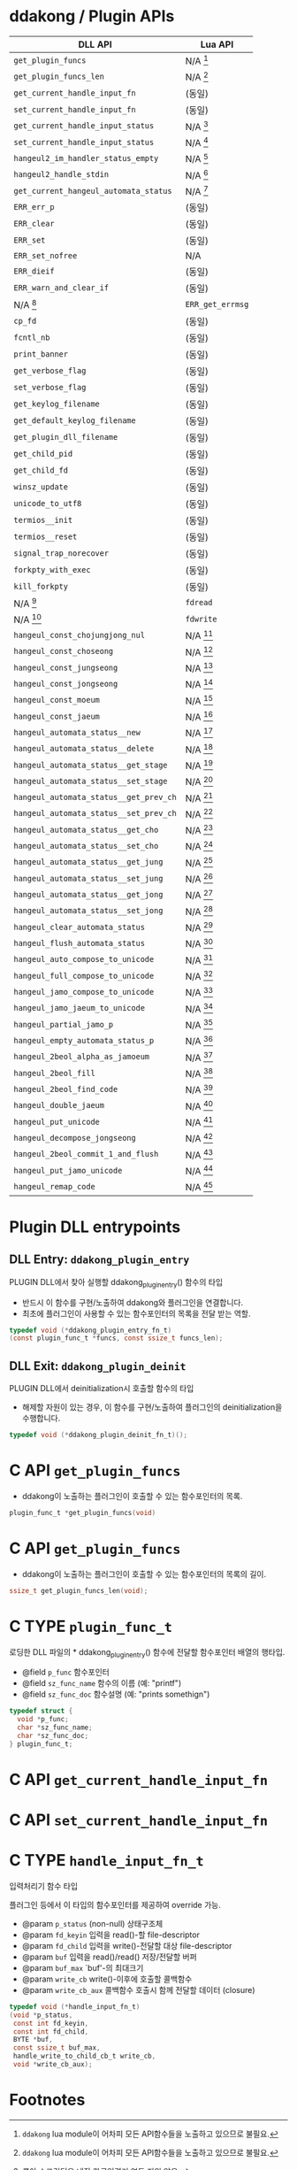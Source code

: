 * ddakong / Plugin APIs

  | DLL API                                | Lua API          |
  |----------------------------------------+------------------|
  | =get_plugin_funcs=                     | N/A [fn:1]       |
  | =get_plugin_funcs_len=                 | N/A [fn:1]       |
  |----------------------------------------+------------------|
  | =get_current_handle_input_fn=          | (동일)           |
  | =set_current_handle_input_fn=          | (동일)           |
  |----------------------------------------+------------------|
  | =get_current_handle_input_status=      | N/A [fn:2]       |
  | =set_current_handle_input_status=      | N/A [fn:2]       |
  |----------------------------------------+------------------|
  | =hangeul2_im_handler_status_empty=     | N/A [fn:2]       |
  | =hangeul2_handle_stdin=                | N/A [fn:2]       |
  | =get_current_hangeul_automata_status=  | N/A [fn:2]       |
  |----------------------------------------+------------------|
  | =ERR_err_p=                            | (동일)           |
  | =ERR_clear=                            | (동일)           |
  | =ERR_set=                              | (동일)           |
  | =ERR_set_nofree=                       | N/A              |
  | =ERR_dieif=                            | (동일)           |
  | =ERR_warn_and_clear_if=                | (동일)           |
  | N/A [fn:3]                             | =ERR_get_errmsg= |
  |----------------------------------------+------------------|
  | =cp_fd=                                | (동일)           |
  | =fcntl_nb=                             | (동일)           |
  |----------------------------------------+------------------|
  | =print_banner=                         | (동일)           |
  | =get_verbose_flag=                     | (동일)           |
  | =set_verbose_flag=                     | (동일)           |
  | =get_keylog_filename=                  | (동일)           |
  | =get_default_keylog_filename=          | (동일)           |
  | =get_plugin_dll_filename=              | (동일)           |
  | =get_child_pid=                        | (동일)           |
  | =get_child_fd=                         | (동일)           |
  | =winsz_update=                         | (동일)           |
  | =unicode_to_utf8=                      | (동일)           |
  | =termios__init=                        | (동일)           |
  | =termios__reset=                       | (동일)           |
  | =signal_trap_norecover=                | (동일)           |
  | =forkpty_with_exec=                    | (동일)           |
  | =kill_forkpty=                         | (동일)           |
  | N/A [fn:4]                             | =fdread=         |
  | N/A [fn:4]                             | =fdwrite=        |
  |----------------------------------------+------------------|
  | =hangeul_const_chojungjong_nul=        | N/A [fn:2]       |
  | =hangeul_const_choseong=               | N/A [fn:2]       |
  | =hangeul_const_jungseong=              | N/A [fn:2]       |
  | =hangeul_const_jongseong=              | N/A [fn:2]       |
  | =hangeul_const_moeum=                  | N/A [fn:2]       |
  | =hangeul_const_jaeum=                  | N/A [fn:2]       |
  |----------------------------------------+------------------|
  | =hangeul_automata_status__new=         | N/A [fn:2]       |
  | =hangeul_automata_status__delete=      | N/A [fn:2]       |
  | =hangeul_automata_status__get_stage=   | N/A [fn:2]       |
  | =hangeul_automata_status__set_stage=   | N/A [fn:2]       |
  | =hangeul_automata_status__get_prev_ch= | N/A [fn:2]       |
  | =hangeul_automata_status__set_prev_ch= | N/A [fn:2]       |
  | =hangeul_automata_status__get_cho=     | N/A [fn:2]       |
  | =hangeul_automata_status__set_cho=     | N/A [fn:2]       |
  | =hangeul_automata_status__get_jung=    | N/A [fn:2]       |
  | =hangeul_automata_status__set_jung=    | N/A [fn:2]       |
  | =hangeul_automata_status__get_jong=    | N/A [fn:2]       |
  | =hangeul_automata_status__set_jong=    | N/A [fn:2]       |
  |----------------------------------------+------------------|
  | =hangeul_clear_automata_status=        | N/A [fn:2]       |
  | =hangeul_flush_automata_status=        | N/A [fn:2]       |
  |----------------------------------------+------------------|
  | =hangeul_auto_compose_to_unicode=      | N/A [fn:2]       |
  | =hangeul_full_compose_to_unicode=      | N/A [fn:2]       |
  | =hangeul_jamo_compose_to_unicode=      | N/A [fn:2]       |
  | =hangeul_jamo_jaeum_to_unicode=        | N/A [fn:2]       |
  | =hangeul_partial_jamo_p=               | N/A [fn:2]       |
  | =hangeul_empty_automata_status_p=      | N/A [fn:2]       |
  | =hangeul_2beol_alpha_as_jamoeum=       | N/A [fn:2]       |
  | =hangeul_2beol_fill=                   | N/A [fn:2]       |
  | =hangeul_2beol_find_code=              | N/A [fn:2]       |
  | =hangeul_double_jaeum=                 | N/A [fn:2]       |
  | =hangeul_put_unicode=                  | N/A [fn:2]       |
  | =hangeul_decompose_jongseong=          | N/A [fn:2]       |
  | =hangeul_2beol_commit_1_and_flush=     | N/A [fn:2]       |
  | =hangeul_put_jamo_unicode=             | N/A [fn:2]       |
  | =hangeul_remap_code=                   | N/A [fn:2]       |


* Plugin DLL entrypoints

** DLL Entry: =ddakong_plugin_entry=

   PLUGIN DLL에서 찾아 실행할 ddakong_plugin_entry() 함수의 타입

   - 반드시 이 함수를 구현/노출하여 ddakong와 플러그인을 연결합니다.
   - 최초에 플러그인이 사용할 수 있는 함수포인터의 목록을 전달 받는 역할.


 #+begin_src c
 typedef void (*ddakong_plugin_entry_fn_t)
 (const plugin_func_t *funcs, const ssize_t funcs_len);
 #+end_src


** DLL Exit: =ddakong_plugin_deinit=
  PLUGIN DLL에서 deinitialization시 호출할 함수의 타입

  - 해제할 자원이 있는 경우, 이 함수를 구현/노출하여 플러그인의
    deinitialization을 수행합니다.


  #+begin_src c
 typedef void (*ddakong_plugin_deinit_fn_t)();
  #+end_src


* C API =get_plugin_funcs=

  - ddakong이 노출하는 플러그인이 호출할 수 있는 함수포인터의 목록.

  #+begin_src c
    plugin_func_t *get_plugin_funcs(void)
  #+end_src

* C API =get_plugin_funcs=

  - ddakong이 노출하는 플러그인이 호출할 수 있는 함수포인터의 목록의 길이.

  #+begin_src c
    ssize_t get_plugin_funcs_len(void);
  #+end_src


* C TYPE =plugin_func_t=
  로딩한 DLL 파일의 * ddakong_plugin_entry() 함수에 전달할 함수포인터
  배열의 행타입.

  - @field =p_func= 함수포인터
  - @field =sz_func_name= 함수의 이름 (예: "printf")
  - @field =sz_func_doc= 함수설명 (예: "prints somethign")

#+begin_src c
typedef struct {
  void *p_func;
  char *sz_func_name;
  char *sz_func_doc;
} plugin_func_t;
#+end_src


* C API =get_current_handle_input_fn=

* C API =set_current_handle_input_fn=


* C TYPE =handle_input_fn_t=
  입력처리기 함수 타입

  플러그인 등에서 이 타입의 함수포인터를 제공하여 override 가능.

  - @param =p_status= (non-null) 상태구조체
  - @param =fd_keyin= 입력을 read()-할 file-descriptor
  - @param =fd_child= 입력을 write()-전달할 대상 file-descriptor
  - @param =buf= 입력을 read()/read() 저장/전달할 버퍼
  - @param =buf_max= `buf'-의 최대크기
  - @param =write_cb= write()-이후에 호출할 콜백함수
  - @param =write_cb_aux= 콜백함수 호출시 함께 전달할 데이터 (closure)

  #+begin_src c
typedef void (*handle_input_fn_t)
(void *p_status,
 const int fd_keyin,
 const int fd_child,
 BYTE *buf,
 const ssize_t buf_max,
 handle_write_to_child_cb_t write_cb,
 void *write_cb_aux);
  #+end_src


* Footnotes
[fn:4] 루아에는 없는 Unix file-descriptor read/write 지원.

[fn:3] 루아는 C구조체 필드에 접근할 수 없으므로 지원.
[fn:2] 루아 스크립팅은 내장 한글입력기 연동 지원 않음.

[fn:1] ~ddakong~ lua module이 어차피 모든 API함수들을 노출하고
있으므로 불필요.
